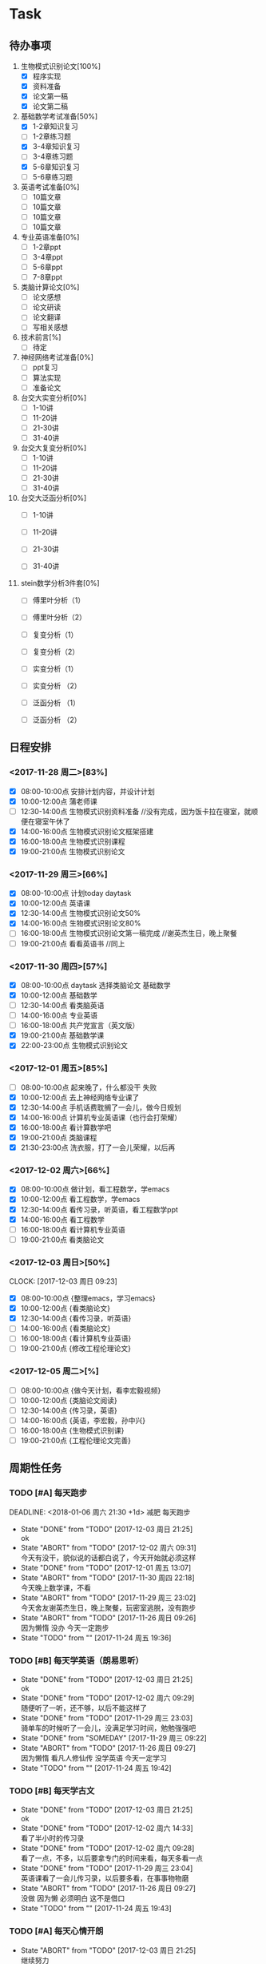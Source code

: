 * Task

** 待办事项
1. 生物模式识别论文[100%]
   - [X] 程序实现
   - [X] 资料准备
   - [X] 论文第一稿
   - [X] 论文第二稿

2. 基础数学考试准备[50%]
   - [X] 1-2章知识复习
   - [ ] 1-2章练习题
   - [X] 3-4章知识复习
   - [ ] 3-4章练习题
   - [X] 5-6章知识复习
   - [ ] 5-6章练习题

3. 英语考试准备[0%]
   - [ ] 10篇文章
   - [ ] 10篇文章
   - [ ] 10篇文章
   - [ ] 10篇文章

4. 专业英语准备[0%]
   - [ ] 1-2章ppt
   - [ ] 3-4章ppt
   - [ ] 5-6章ppt
   - [ ] 7-8章ppt

5. 类脑计算论文[0%]
   - [ ] 论文感想
   - [ ] 论文研读
   - [ ] 论文翻译
   - [ ] 写相关感想
6. 技术前言[%]
   - [ ] 待定
   
7. 神经网络考试准备[0%]
   - [ ] ppt复习
   - [ ] 算法实现
   - [ ] 准备论文

8. 台交大实变分析[0%]
   - [ ] 1-10讲
   - [ ] 11-20讲
   - [ ] 21-30讲
   - [ ] 31-40讲

9. 台交大复变分析[0%]
   - [ ] 1-10讲
   - [ ] 11-20讲
   - [ ] 21-30讲
   - [ ] 31-40讲

10. 台交大泛函分析[0%]
    - [ ] 1-10讲

    - [ ] 11-20讲

    - [ ] 21-30讲

    - [ ] 31-40讲

11. stein数学分析3件套[0%]
    - [ ] 傅里叶分析（1）

    - [ ] 傅里叶分析（2）

    - [ ] 复变分析（1）

    - [ ] 复变分析（2）

    - [ ] 实变分析（1）

    - [ ] 实变分析 （2）

    - [ ] 泛函分析 （1）

    - [ ] 泛函分析 （2）
      
** 日程安排

*** <2017-11-28 周二>[83%]
   - [X] 08:00-10:00点 安排计划内容，并设计计划
   - [X] 10:00-12:00点 蒲老师课
   - [ ] 12:30-14:00点 生物模式识别资料准备 //没有完成，因为饭卡拉在寝室，就顺便在寝室午休了
   - [X] 14:00-16:00点 生物模式识别论文框架搭建
   - [X] 16:00-18:00点 生物模式识别课程
   - [X] 19:00-21:00点 生物模式识别论文

*** <2017-11-29 周三>[66%]
   - [X] 08:00-10:00点 计划today daytask
   - [X] 10:00-12:00点 英语课
   - [X] 12:30-14:00点 生物模式识别论文50%
   - [X] 14:00-16:00点 生物模式识别论文80%
   - [ ] 16:00-18:00点 生物模式识别论文第一稿完成 //谢英杰生日，晚上聚餐
   - [ ] 19:00-21:00点 看看英语书     //同上
*** <2017-11-30 周四>[57%]
   - [X] 08:00-10:00点 daytask 选择类脑论文 基础数学
   - [X] 10:00-12:00点 基础数学
   - [ ] 12:30-14:00点 看类脑英语
   - [ ] 14:00-16:00点 专业英语
   - [ ] 16:00-18:00点 共产党宣言（英文版）
   - [X] 19:00-21:00点 基础数学课
   - [X] 22:00-23:00点 生物模式识别论文
*** <2017-12-01 周五>[85%]
   - [ ] 08:00-10:00点 起来晚了，什么都没干 失败
   - [X] 10:00-12:00点 去上神经网络专业课了
   - [X] 12:30-14:00点 手机话费耽搁了一会儿，做今日规划
   - [X] 14:00-16:00点 计算机专业英语课（也行会打荣耀）
   - [X] 16:00-18:00点 看计算数学吧
   - [X] 19:00-21:00点 类脑课程
   - [X] 21:30-23:00点 洗衣服，打了一会儿荣耀，以后再
*** <2017-12-02 周六>[66%]
   - [X] 08:00-10:00点 做计划，看工程数学，学emacs
   - [X] 10:00-12:00点 看工程数学，学emacs
   - [X] 12:30-14:00点 看传习录，听英语，看工程数学ppt
   - [X] 14:00-16:00点 看工程数学
   - [ ] 16:00-18:00点 看计算机专业英语
   - [ ] 19:00-21:00点 看类脑论文



*** <2017-12-03 周日>[50%]
    CLOCK: [2017-12-03 周日 09:23]

   - [X] 08:00-10:00点 {整理emacs，学习emacs}
   - [X] 10:00-12:00点 {看类脑论文}
   - [X] 12:30-14:00点 {看传习录，听英语}
   - [ ] 14:00-16:00点 {看类脑论文}
   - [ ] 16:00-18:00点 {看计算机专业英语}
   - [ ] 19:00-21:00点 {修改工程伦理论文}

*** <2017-12-05 周二>[%]

   - [ ] 08:00-10:00点 {做今天计划，看李宏毅视频}
   - [ ] 10:00-12:00点 {类脑论文阅读}
   - [ ] 12:30-14:00点 {传习录，英语}
   - [ ] 14:00-16:00点 {英语，李宏毅，孙中兴}
   - [ ] 16:00-18:00点 {生物模式识别课}
   - [ ] 19:00-21:00点 {工程伦理论文完善}




 
** 周期性任务
*** TODO [#A] 每天跑步
    DEADLINE: <2018-01-06 周六 21:30 +1d> 减肥 每天跑步
    - State "DONE"       from "TODO"       [2017-12-03 周日 21:25] \\
      ok
    - State "ABORT"      from "TODO"       [2017-12-02 周六 09:31] \\
      今天有没干，貌似说的话都白说了，今天开始就必须这样
    - State "DONE"       from "TODO"       [2017-12-01 周五 13:07]
    - State "ABORT"      from "TODO"       [2017-11-30 周四 22:18] \\
      今天晚上数学课，不看
    - State "ABORT"      from "TODO"       [2017-11-29 周三 23:02] \\
      今天舍友谢英杰生日，晚上聚餐，玩密室逃脱，没有跑步
    - State "ABORT"      from "TODO"       [2017-11-26 周日 09:26] \\
      因为懒惰 没办 今天一定跑步
    - State "TODO"       from ""           [2017-11-24 周五 19:36]
    :PROPERTIES:
    :LAST_REPEAT: [2017-12-03 周日 21:25]
    :END:      
*** TODO [#B] 每天学英语（朗易思听）
    DEADLINE: <2017-11-30 周四 23:30 +1d>
    - State "DONE"       from "TODO"       [2017-12-03 周日 21:25] \\
      ok
    - State "DONE"       from "TODO"       [2017-12-02 周六 09:29] \\
      随便听了一听，还不够，以后不能这样了
    - State "DONE"       from "TODO"       [2017-11-29 周三 23:03] \\
      骑单车的时候听了一会儿，没满足学习时间，勉勉强强吧
    - State "DONE"       from "SOMEDAY"    [2017-11-29 周三 09:22]
    - State "ABORT"      from "TODO"       [2017-11-26 周日 09:27] \\
      因为懒惰 看凡人修仙传 没学英语 今天一定学习
    - State "TODO"       from ""           [2017-11-24 周五 19:42]
    :PROPERTIES:
    :LAST_REPEAT: [2017-12-03 周日 21:25]
    :END:
*** TODO [#B] 每天学古文
    DEADLINE: <2017-11-29 周三 23:00 +1d>
    - State "DONE"       from "TODO"       [2017-12-03 周日 21:25] \\
      ok
    - State "DONE"       from "TODO"       [2017-12-02 周六 14:33] \\
      看了半小时的传习录
    - State "DONE"       from "TODO"       [2017-12-02 周六 09:28] \\
      看了一点，不多，以后要拿专门的时间来看，每天多看一点
    - State "DONE"       from "TODO"       [2017-11-29 周三 23:04] \\
      英语课看了一会儿传习录，以后要多看，在事事物物磨
    - State "ABORT"      from "TODO"       [2017-11-26 周日 09:27] \\
      没做 因为懒 必须明白 这不是借口
    - State "TODO"       from ""           [2017-11-24 周五 19:43]
    :PROPERTIES:
    :LAST_REPEAT: [2017-12-03 周日 21:25]
    :END:
      
*** TODO [#A] 每天心情开朗
    DEADLINE: <2017-11-29 周三 23:30 +1d>
    - State "ABORT"      from "TODO"       [2017-12-03 周日 21:25] \\
      继续努力
    - State "ABORT"      from "TODO"       [2017-12-02 周六 09:28] \\
      以后要牢记 ，不行的时候多看传习录
    - State "DONE"       from "TODO"       [2017-11-30 周四 22:19] \\
      没问题 ok了
    - State "DONE"       from "SOMEDAY"    [2017-11-29 周三 09:22]
    - State "ABORT"      from "TODO"       [2017-11-26 周日 09:28] \\
      没做 没守住烦恼源 今天必须努力了
    - State "TODO"       from ""           [2017-11-24 周五 19:52]
    :PROPERTIES:
    :LAST_REPEAT: [2017-12-03 周日 21:25]
    :END:
    

* Ideas 以后养成做计划的习惯 -- 从8:00开始，每两个小时一个计划 -- 每天早晨7:00起床，进行当天的计划安排 - 每天中午午饭后，下午5点钟，晚上11:30各进行确认一次

** DONE 每日总结与感想
   - State "DONE"       from "DONE"       [2017-12-05 周二 08:49] \\
     今天早上做的总结
   - State "DONE"       from "DONE"       [2017-12-03 周日 09:00] \\
     又是早晨起来总结的，今天看看能不能当天晚上总结
   CLOCK: [2017-12-02 周六 15:12]--[2017-12-02 周六 15:42] =>  0:30
   - State "DONE"       from "TODO"       [2017-12-02 周六 09:26] \\
     昨天晚上周五休息一天，今天早上起来总结，当以后不能这样了，必须当天晚上总结完
   - State "DONE"       from "DONE"       [2017-12-01 周五 13:00] \\
     表现一般，明日再努力 good
   - State "DONE"       from "SOMEDAY"    [2017-11-29 周三 22:59]
   - State "TODO"       from "TODO"       [2017-11-28 周二 09:51]
   - State "TODO"       from ""           [2017-11-28 周二 09:51]
   - <2017-11-26 周日> 昨天是完完全全失败的一天，今天要好好努力。
   - <2017-11-28 周二> 如果自己不对自己严格，就不可能有出息，谨小慎微，如履薄冰，不要破戒。自己是上瘾体质，绝对不要尝试有可能上瘾的事物。
   - <2017-11-29 周三> 不要丢了儒家修身之道，要惟精惟一，允执厥中。 
   - <2017-11-30 周四> 不要痴迷与物品，不是物品控制人，而是人控制物
   - <2017-12-01 周五> 早起很重要（关乎一天的GTD),既然决定把时间交给他，就必须完完全全执行
   - <2017-12-03 周日> 立志很重要，要如凤凰一样高洁，格物去私心
   - <2017-12-03 周日> 不要太在意外人想法，按照自己本心来
   - <2017-12-05 周二> 做一个真正的君子。GTD不能流于形式。
   - <2017-12-14 周四> 世界上的人大部分都平平无奇，哪怕知道一点努力，一点付出就可以让自己生活变得更好，但就是不愿去做，去实践，总是会找各式各样的借口。然后去追求那些不用痛苦的方法。愚蠢的人类。（明明自己就可以提高，偏偏要卖身给恶魔）
   - <2017-12-14 周四> 学习不怕慢，就怕为了进度而不顾学习的效果，那样更浪费时间还学不到东西。要有正确的学习方法。
   - <2017-12-14 周四> 每个人都下意识的追求自己安逸的状态而不思改变，就是改变也不能持之以恒，让自己卓尔不群，白白浪费自己的好天赋，白白浪费自己的好时光，不得不说就是众生相。所以儒家所谓修身，格物致知，致良知都是按需抓药给人类的药方，所谓去人欲存天理也不外如是，都是为了成就更好的自己，不妨就干了这碗药。





